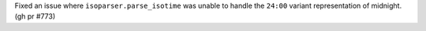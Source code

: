 Fixed an issue where ``isoparser.parse_isotime`` was unable to handle the ``24:00`` variant representation of midnight. (gh pr #773)
